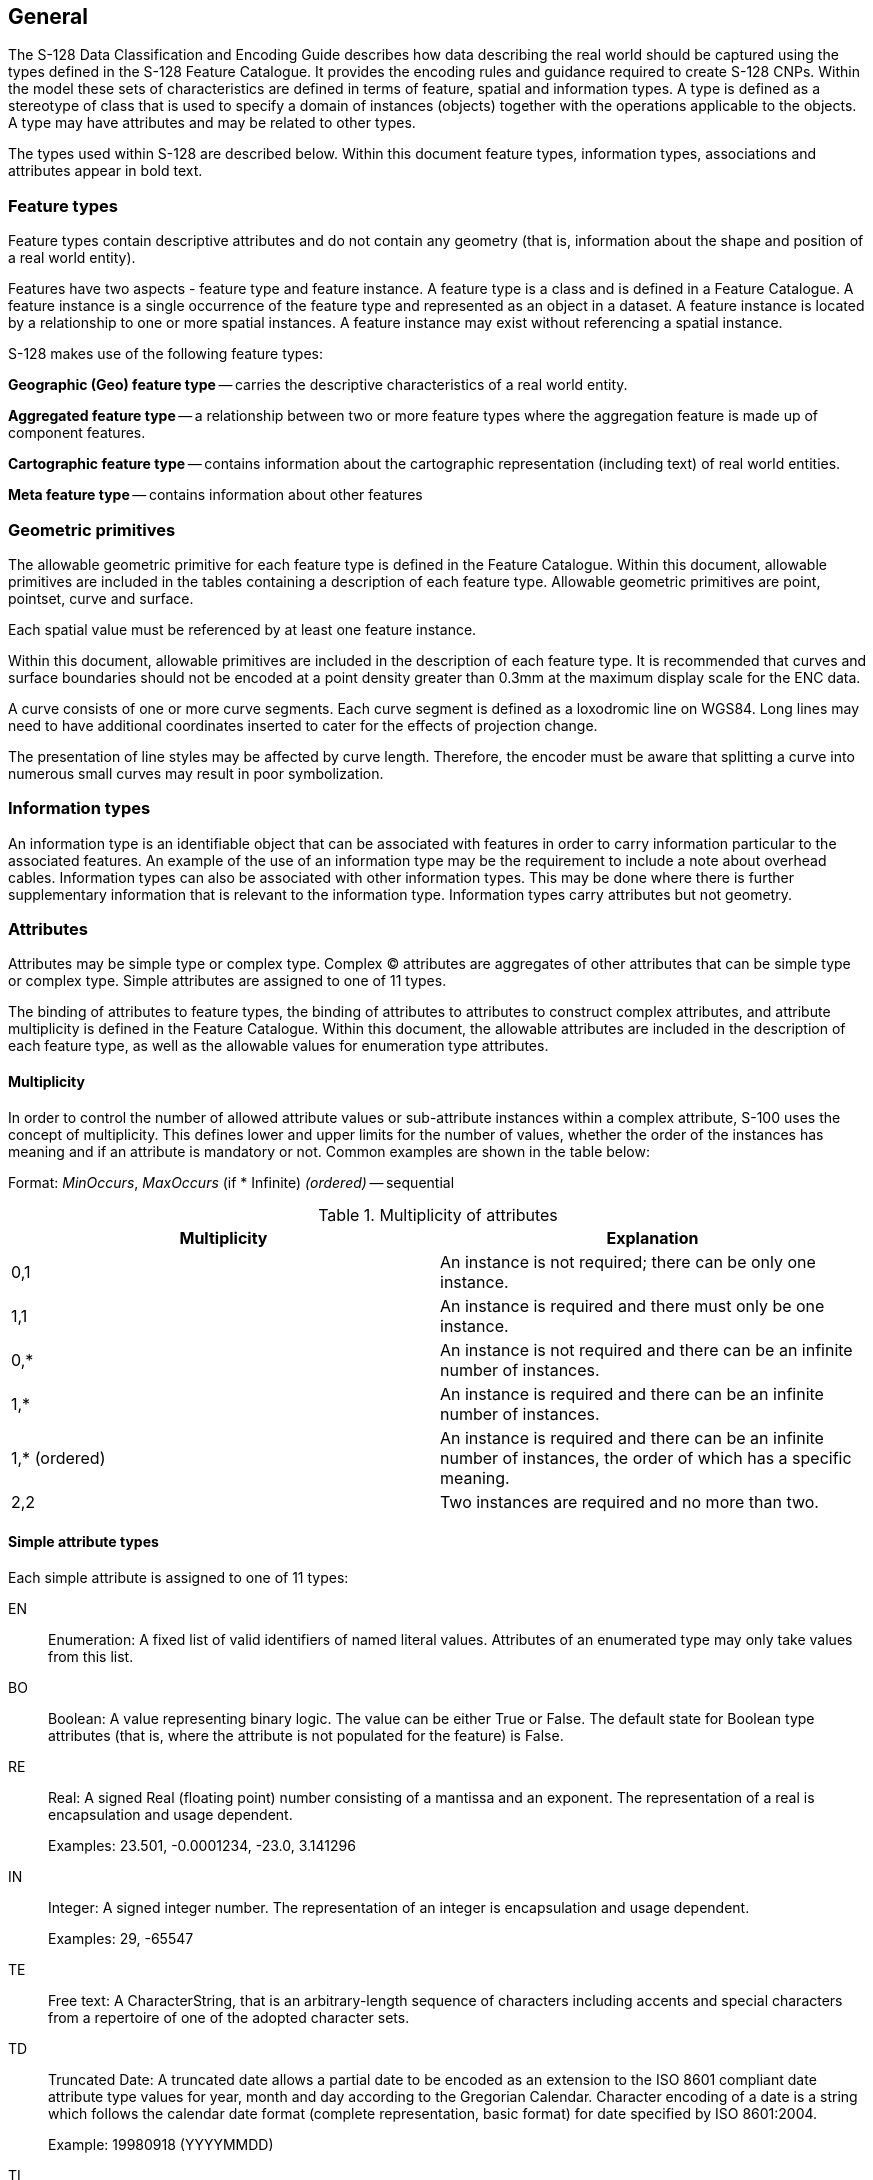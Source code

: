 
== General

The S-128 Data Classification and Encoding Guide describes how data
describing the real world should be captured using the types defined
in the S-128 Feature Catalogue. It provides the encoding rules and
guidance required to create S-128 CNPs. Within the model these sets
of characteristics are defined in terms of feature, spatial and information
types. A type is defined as a stereotype of class that is used to
specify a domain of instances (objects) together with the operations
applicable to the objects. A type may have attributes and may be related
to other types.

The types used within S-128 are described below. Within this document
feature types, information types, associations and attributes appear
in bold text.

=== Feature types

Feature types contain descriptive attributes and do not contain any
geometry (that is, information about the shape and position of a real
world entity).

Features have two aspects - feature type and feature instance. A feature
type is a class and is defined in a Feature Catalogue. A feature instance
is a single occurrence of the feature type and represented as an object
in a dataset. A feature instance is located by a relationship to one
or more spatial instances. A feature instance may exist without referencing
a spatial instance.

S-128 makes use of the following feature types:

*Geographic (Geo) feature type* -- carries the descriptive characteristics
of a real world entity.

*Aggregated feature type* -- a relationship between two or more feature
types where the aggregation feature is made up of component features.

*Cartographic feature type* -- contains information about the cartographic
representation (including text) of real world entities.

*Meta feature type* -- contains information about other features

=== Geometric primitives

The allowable geometric primitive for each feature type is defined
in the Feature Catalogue. Within this document, allowable primitives
are included in the tables containing a description of each feature
type. Allowable geometric primitives are point, pointset, curve and
surface.

Each spatial value must be referenced by at least one feature instance.

Within this document, allowable primitives are included in the description
of each feature type. It is recommended that curves and surface boundaries
should not be encoded at a point density greater than 0.3mm at the
maximum display scale for the ENC data.

A curve consists of one or more curve segments. Each curve segment
is defined as a loxodromic line on WGS84. Long lines may need to have
additional coordinates inserted to cater for the effects of projection
change.

The presentation of line styles may be affected by curve length. Therefore,
the encoder must be aware that splitting a curve into numerous small
curves may result in poor symbolization.

=== Information types

An information type is an identifiable object that can be associated
with features in order to carry information particular to the associated
features. An example of the use of an information type may be the
requirement to include a note about overhead cables. Information types
can also be associated with other information types. This may be done
where there is further supplementary information that is relevant
to the information type. Information types carry attributes but not
geometry.

=== Attributes

Attributes may be simple type or complex type. Complex (C) attributes
are aggregates of other attributes that can be simple type or complex
type. Simple attributes are assigned to one of 11 types.

The binding of attributes to feature types, the binding of attributes
to attributes to construct complex attributes, and attribute multiplicity
is defined in the Feature Catalogue. Within this document, the allowable
attributes are included in the description of each feature type, as
well as the allowable values for enumeration type attributes.

==== Multiplicity

In order to control the number of allowed attribute values or sub-attribute
instances within a complex attribute, S-100 uses the concept of multiplicity.
This defines lower and upper limits for the number of values, whether
the order of the instances has meaning and if an attribute is mandatory
or not. Common examples are shown in the table below:

Format: _MinOccurs_, _MaxOccurs_ (if * Infinite) _(ordered)_ -- sequential

[[table_2-1]]
.Multiplicity of attributes
|===
h| Multiplicity h| Explanation
| 0,1           | An instance is not required; there can be only one instance.
| 1,1           | An instance is required and there must only be one instance.
| 0,*           | An instance is not required and there can be an infinite number of instances.
| 1,*           | An instance is required and there can be an infinite number of instances.
| 1,* (ordered) | An instance is required and there can be an infinite number of instances, the order of which has a specific meaning.
| 2,2           | Two instances are required and no more than two.
|===

==== Simple attribute types

Each simple attribute is assigned to one of 11 types:

EN:: Enumeration: A fixed list of valid identifiers of named literal
values. Attributes of an enumerated type may only take values from
this list.

BO:: Boolean: A value representing binary logic. The value can be
either True or False. The default state for Boolean type attributes
(that is, where the attribute is not populated for the feature) is
False.

RE:: Real: A signed Real (floating point) number consisting of a mantissa
and an exponent. The representation of a real is encapsulation and
usage dependent.
+
--
Examples: 23.501, -0.0001234, -23.0, 3.141296
--

IN:: Integer: A signed integer number. The representation of an integer
is encapsulation and usage dependent.
+
--
Examples: 29, -65547
--

TE:: Free text: A CharacterString, that is an arbitrary-length sequence
of characters including accents and special characters from a repertoire
of one of the adopted character sets.

TD:: Truncated Date: A truncated date allows a partial date to be
encoded as an extension to the ISO 8601 compliant date attribute type
values for year, month and day according to the Gregorian Calendar.
Character encoding of a date is a string which follows the calendar
date format (complete representation, basic format) for date specified
by ISO 8601:2004.
+
--
Example: 19980918 (YYYYMMDD)
--

TI:: Time: A time is given by an hour, minute and second. Character
encoding of a time is a string that follows the local time
(complete representation, basic format) format defined in ISO 8601:2004.
+
--
Time zone according to UTC is optional. Example: 183059 or 183059+0100
or 183059Z

The complete representation of the time of 27 minutes and 46 seconds
past 15 hours locally in Geneva (in winter one hour ahead of UTC),
and in New York (in winter five hours behind UTC), together with the
indication of the difference between the time scale of local time
and UTC, are used as examples.

Geneva: 152746+0100

New York: 152746-0500
--

DA:: Date: A date provides values for year, month and day according
to the Gregorian Calendar. +
Example (XML/GML): 1998-09-18 (YYYY-MM-DD)

DT:: Date and Time: A DateTime is a combination of a date and a time
type. Character encoding of a DateTime shall follow ISO 8601:2004
(see TD and TI above and clause 2.4.1).
+
--
[example]
19850412T101530
--

UR:: URL: A uniform resource locator (URL) is a URI that provides
a means of locating the resource by describing its primary access
mechanism (RFC 3986).
+
--
[example]
http://registry.iho.int
--

UN:: URN: A persistent, location-independent, resource identifier
that follows the syntax and semantics for URNs specified in RFC 2141.
+
--
[example]
urn:mrn:iho:s127:1:0:0:RouteingMeasure
--

Real or integer attribute values must not be padded by non-significant
zeroes. For example, for a signal period of 2.5 seconds, the value
populated for the attribute signal period must be 2.5 and not 02.50.

==== Mandatory and conditional attributes

Some attributes are mandatory and must be populated for a given feature
type. There are some reasons why attribute values may be considered
mandatory:

* They are fundamental to the definition of a feature;
* They are required to support correct portrayal of a feature instance;
* Certain features make no logical sense without specific attributes;
* Some attributes are required for safety of navigation.

Within this document, mandatory attributes (multiplicity 1,1; 1,n
(stem:[n > 1]); or 1,++*++) are identified in the description of each
feature type.

==== Missing attribute values

Where a value of a mandatory attribute is not known, the attribute
must be populated with an empty (null) value. Where the value of a
non-mandatory attribute is not known, the attribute should not be
included in the dataset. In a base dataset, when an attribute code
is present but the attribute value is missing, it means that the producer
wishes to indicate that this attribute value is unknown.

In an Update dataset, when an attribute code is present but the attribute
value is missing it means:

* That the value of this attribute is to be replaced by an empty (null)
value if it was present in the original dataset; or
* That an empty (null) value is to be inserted if the attribute was
not present in the original dataset.

==== Textual information

The complex attribute information contains information as text using
the sub-attribute text, or the name of an external file using the
sub-attribute file reference.

Character strings contained in information sub-attribute text must
be UTF-8 character encoding. Information should generally be used
for short notes or to transfer information which cannot be encoded
by other attributes, or to give more detailed information about a
feature. Text populated in text must not exceed 300 characters.

The exchange language for textual information should be English, therefore
it is not required to populate the sub-attribute language for an English
version of textual information. Languages other than English may be
used as a supplementary option, for which language must be populated
with an appropriate value to indicate the language. Generally this
means, when a national language is used in the textual attributes,
the English translation must also exist.
